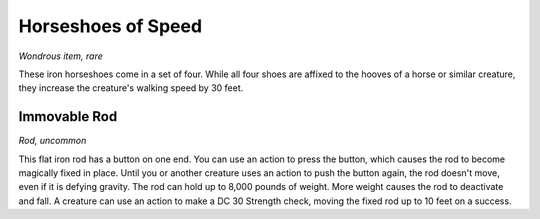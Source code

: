 
.. _srd:horseshoes-of-speed:

Horseshoes of Speed
------------------------------------------------------


*Wondrous item, rare*

These iron horseshoes come in a set of four. While all four shoes are
affixed to the hooves of a horse or similar creature, they increase the
creature's walking speed by 30 feet.

Immovable Rod
^^^^^^^^^^^^^

*Rod, uncommon*

This flat iron rod has a button on one end. You can use an action to
press the button, which causes the rod to become magically fixed in
place. Until you or another creature uses an action to push the button
again, the rod doesn't move, even if it is defying gravity. The rod can
hold up to 8,000 pounds of weight. More weight causes the rod to
deactivate and fall. A creature can use an action to make a DC 30
Strength check, moving the fixed rod up to 10 feet on a success.

